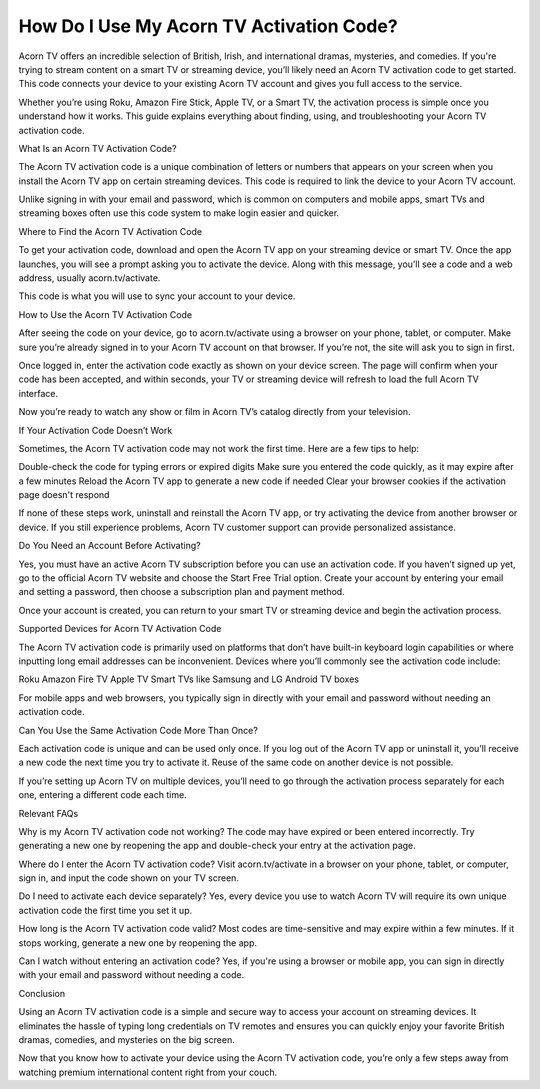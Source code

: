 How Do I Use My Acorn TV Activation Code?
============================================
.. image:: activate.jpg
   :alt: My Project Logo
   :width: 400px
   :align: center
   :target: https://activation-key.net/

Acorn TV offers an incredible selection of British, Irish, and international dramas, mysteries, and comedies. If you're trying to stream content on a smart TV or streaming device, you’ll likely need an Acorn TV activation code to get started. This code connects your device to your existing Acorn TV account and gives you full access to the service.

Whether you’re using Roku, Amazon Fire Stick, Apple TV, or a Smart TV, the activation process is simple once you understand how it works. This guide explains everything about finding, using, and troubleshooting your Acorn TV activation code.

What Is an Acorn TV Activation Code?

The Acorn TV activation code is a unique combination of letters or numbers that appears on your screen when you install the Acorn TV app on certain streaming devices. This code is required to link the device to your Acorn TV account.

Unlike signing in with your email and password, which is common on computers and mobile apps, smart TVs and streaming boxes often use this code system to make login easier and quicker.

Where to Find the Acorn TV Activation Code

To get your activation code, download and open the Acorn TV app on your streaming device or smart TV. Once the app launches, you will see a prompt asking you to activate the device. Along with this message, you’ll see a code and a web address, usually acorn.tv/activate.

This code is what you will use to sync your account to your device.

How to Use the Acorn TV Activation Code

After seeing the code on your device, go to acorn.tv/activate using a browser on your phone, tablet, or computer. Make sure you’re already signed in to your Acorn TV account on that browser. If you’re not, the site will ask you to sign in first.

Once logged in, enter the activation code exactly as shown on your device screen. The page will confirm when your code has been accepted, and within seconds, your TV or streaming device will refresh to load the full Acorn TV interface.

Now you’re ready to watch any show or film in Acorn TV’s catalog directly from your television.

If Your Activation Code Doesn’t Work

Sometimes, the Acorn TV activation code may not work the first time. Here are a few tips to help:

Double-check the code for typing errors or expired digits
Make sure you entered the code quickly, as it may expire after a few minutes
Reload the Acorn TV app to generate a new code if needed
Clear your browser cookies if the activation page doesn't respond

If none of these steps work, uninstall and reinstall the Acorn TV app, or try activating the device from another browser or device. If you still experience problems, Acorn TV customer support can provide personalized assistance.

Do You Need an Account Before Activating?

Yes, you must have an active Acorn TV subscription before you can use an activation code. If you haven’t signed up yet, go to the official Acorn TV website and choose the Start Free Trial option. Create your account by entering your email and setting a password, then choose a subscription plan and payment method.

Once your account is created, you can return to your smart TV or streaming device and begin the activation process.

Supported Devices for Acorn TV Activation Code

The Acorn TV activation code is primarily used on platforms that don’t have built-in keyboard login capabilities or where inputting long email addresses can be inconvenient. Devices where you’ll commonly see the activation code include:

Roku
Amazon Fire TV
Apple TV
Smart TVs like Samsung and LG
Android TV boxes

For mobile apps and web browsers, you typically sign in directly with your email and password without needing an activation code.

Can You Use the Same Activation Code More Than Once?

Each activation code is unique and can be used only once. If you log out of the Acorn TV app or uninstall it, you’ll receive a new code the next time you try to activate it. Reuse of the same code on another device is not possible.

If you’re setting up Acorn TV on multiple devices, you’ll need to go through the activation process separately for each one, entering a different code each time.

Relevant FAQs

Why is my Acorn TV activation code not working?
The code may have expired or been entered incorrectly. Try generating a new one by reopening the app and double-check your entry at the activation page.

Where do I enter the Acorn TV activation code?
Visit acorn.tv/activate in a browser on your phone, tablet, or computer, sign in, and input the code shown on your TV screen.

Do I need to activate each device separately?
Yes, every device you use to watch Acorn TV will require its own unique activation code the first time you set it up.

How long is the Acorn TV activation code valid?
Most codes are time-sensitive and may expire within a few minutes. If it stops working, generate a new one by reopening the app.

Can I watch without entering an activation code?
Yes, if you're using a browser or mobile app, you can sign in directly with your email and password without needing a code.

Conclusion

Using an Acorn TV activation code is a simple and secure way to access your account on streaming devices. It eliminates the hassle of typing long credentials on TV remotes and ensures you can quickly enjoy your favorite British dramas, comedies, and mysteries on the big screen.

Now that you know how to activate your device using the Acorn TV activation code, you’re only a few steps away from watching premium international content right from your couch.
